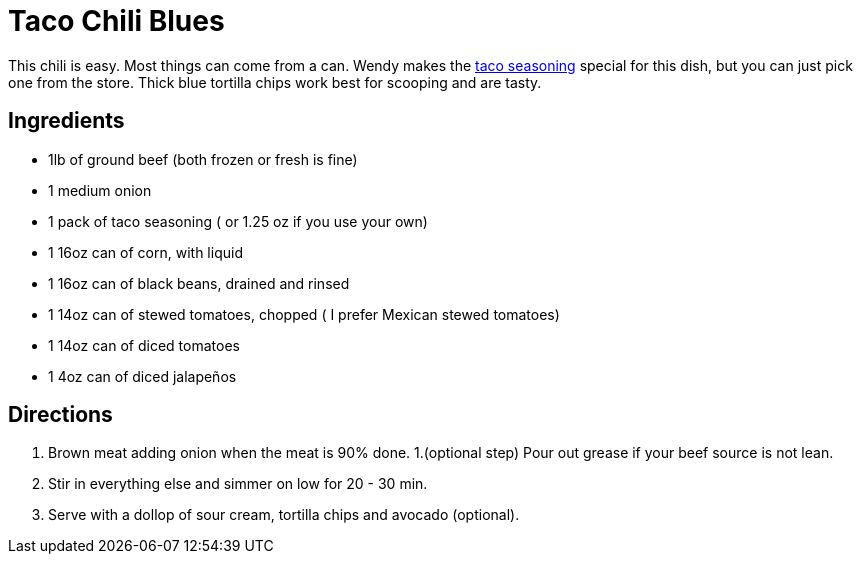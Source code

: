 = Taco Chili Blues

This chili is easy. Most things can come from a can.
Wendy makes the <<TacoSeasoning.adoc#taco-seasoning,taco seasoning>> special for this dish, but you can just pick one from the store.
Thick blue tortilla chips work best for scooping and are tasty.

== Ingredients

 * 1lb of ground beef (both frozen or fresh is fine)
 * 1 medium onion
 * 1 pack of taco seasoning ( or 1.25 oz if you use your own)
 * 1 16oz can of corn, with liquid
 * 1 16oz can of black beans, drained and rinsed
 * 1 14oz can of stewed tomatoes, chopped ( I prefer Mexican stewed tomatoes)
 * 1 14oz can of diced tomatoes
 * 1 4oz can of diced jalapeños

== Directions
 1. Brown meat adding onion when the meat is 90% done.
 1.(optional step) Pour out grease if your beef source is not lean.
 1. Stir in everything else and simmer on low for 20 - 30 min.
 1. Serve with a dollop of sour cream, tortilla chips and avocado (optional).
